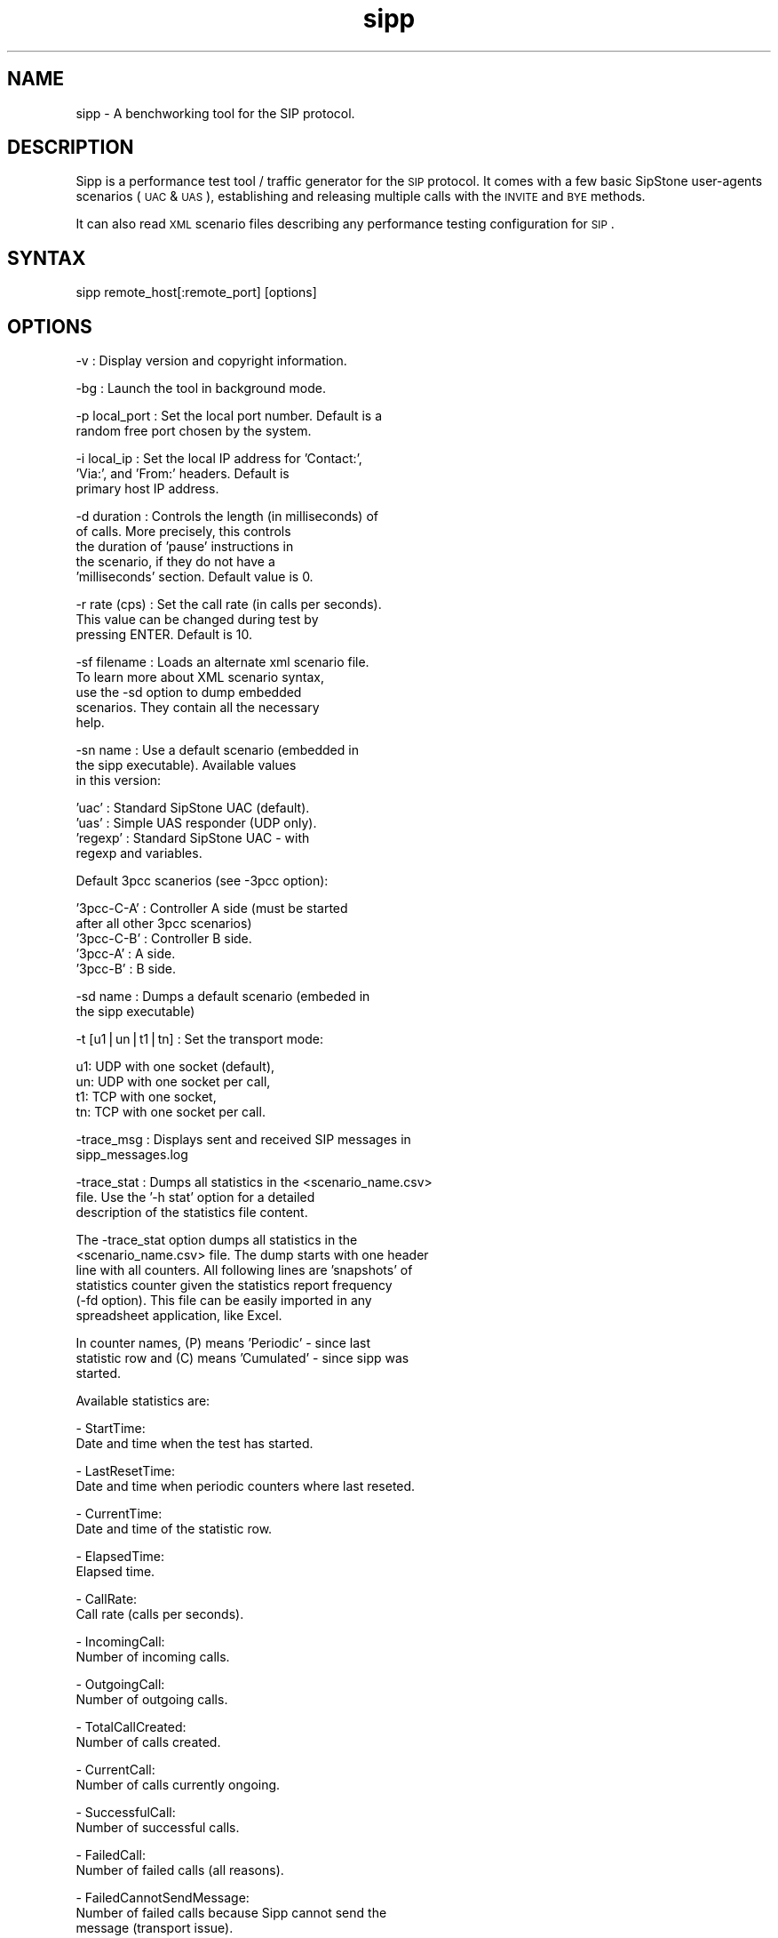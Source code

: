 .\"
.\" Standard preamble:
.\" ========================================================================
.de Sh \" Subsection heading
.br
.if t .Sp
.ne 5
.PP
\fB\\$1\fR
.PP
..
.de Sp \" Vertical space (when we can't use .PP)
.if t .sp .5v
.if n .sp
..
.de Vb \" Begin verbatim text
.ft CW
.nf
.ne \\$1
..
.de Ve \" End verbatim text
.ft R
.fi
..
.\" Set up some character translations and predefined strings.  \*(-- will
.\" give an unbreakable dash, \*(PI will give pi, \*(L" will give a left
.\" double quote, and \*(R" will give a right double quote.  | will give a
.\" real vertical bar.  \*(C+ will give a nicer C++.  Capital omega is used to
.\" do unbreakable dashes and therefore won't be available.  \*(C` and \*(C'
.\" expand to `' in nroff, nothing in troff, for use with C<>.
.tr \(*W-|\(bv\*(Tr
.ds C+ C\v'-.1v'\h'-1p'\s-2+\h'-1p'+\s0\v'.1v'\h'-1p'
.ie n \{\
.    ds -- \(*W-
.    ds PI pi
.    if (\n(.H=4u)&(1m=24u) .ds -- \(*W\h'-12u'\(*W\h'-12u'-\" diablo 10 pitch
.    if (\n(.H=4u)&(1m=20u) .ds -- \(*W\h'-12u'\(*W\h'-8u'-\"  diablo 12 pitch
.    ds L" ""
.    ds R" ""
.    ds C` ""
.    ds C' ""
'br\}
.el\{\
.    ds -- \|\(em\|
.    ds PI \(*p
.    ds L" ``
.    ds R" ''
'br\}
.\"
.\" If the F register is turned on, we'll generate index entries on stderr for
.\" titles (.TH), headers (.SH), subsections (.Sh), items (.Ip), and index
.\" entries marked with X<> in POD.  Of course, you'll have to process the
.\" output yourself in some meaningful fashion.
.if \nF \{\
.    de IX
.    tm Index:\\$1\t\\n%\t"\\$2"
..
.    nr % 0
.    rr F
.\}
.\"
.\" For nroff, turn off justification.  Always turn off hyphenation; it makes
.\" way too many mistakes in technical documents.
.hy 0
.if n .na
.\"
.\" Accent mark definitions (@(#)ms.acc 1.5 88/02/08 SMI; from UCB 4.2).
.\" Fear.  Run.  Save yourself.  No user-serviceable parts.
.    \" fudge factors for nroff and troff
.if n \{\
.    ds #H 0
.    ds #V .8m
.    ds #F .3m
.    ds #[ \f1
.    ds #] \fP
.\}
.if t \{\
.    ds #H ((1u-(\\\\n(.fu%2u))*.13m)
.    ds #V .6m
.    ds #F 0
.    ds #[ \&
.    ds #] \&
.\}
.    \" simple accents for nroff and troff
.if n \{\
.    ds ' \&
.    ds ` \&
.    ds ^ \&
.    ds , \&
.    ds ~ ~
.    ds /
.\}
.if t \{\
.    ds ' \\k:\h'-(\\n(.wu*8/10-\*(#H)'\'\h"|\\n:u"
.    ds ` \\k:\h'-(\\n(.wu*8/10-\*(#H)'\`\h'|\\n:u'
.    ds ^ \\k:\h'-(\\n(.wu*10/11-\*(#H)'^\h'|\\n:u'
.    ds , \\k:\h'-(\\n(.wu*8/10)',\h'|\\n:u'
.    ds ~ \\k:\h'-(\\n(.wu-\*(#H-.1m)'~\h'|\\n:u'
.    ds / \\k:\h'-(\\n(.wu*8/10-\*(#H)'\z\(sl\h'|\\n:u'
.\}
.    \" troff and (daisy-wheel) nroff accents
.ds : \\k:\h'-(\\n(.wu*8/10-\*(#H+.1m+\*(#F)'\v'-\*(#V'\z.\h'.2m+\*(#F'.\h'|\\n:u'\v'\*(#V'
.ds 8 \h'\*(#H'\(*b\h'-\*(#H'
.ds o \\k:\h'-(\\n(.wu+\w'\(de'u-\*(#H)/2u'\v'-.3n'\*(#[\z\(de\v'.3n'\h'|\\n:u'\*(#]
.ds d- \h'\*(#H'\(pd\h'-\w'~'u'\v'-.25m'\f2\(hy\fP\v'.25m'\h'-\*(#H'
.ds D- D\\k:\h'-\w'D'u'\v'-.11m'\z\(hy\v'.11m'\h'|\\n:u'
.ds th \*(#[\v'.3m'\s+1I\s-1\v'-.3m'\h'-(\w'I'u*2/3)'\s-1o\s+1\*(#]
.ds Th \*(#[\s+2I\s-2\h'-\w'I'u*3/5'\v'-.3m'o\v'.3m'\*(#]
.ds ae a\h'-(\w'a'u*4/10)'e
.ds Ae A\h'-(\w'A'u*4/10)'E
.    \" corrections for vroff
.if v .ds ~ \\k:\h'-(\\n(.wu*9/10-\*(#H)'\s-2\u~\d\s+2\h'|\\n:u'
.if v .ds ^ \\k:\h'-(\\n(.wu*10/11-\*(#H)'\v'-.4m'^\v'.4m'\h'|\\n:u'
.    \" for low resolution devices (crt and lpr)
.if \n(.H>23 .if \n(.V>19 \
\{\
.    ds : e
.    ds 8 ss
.    ds o a
.    ds d- d\h'-1'\(ga
.    ds D- D\h'-1'\(hy
.    ds th \o'bp'
.    ds Th \o'LP'
.    ds ae ae
.    ds Ae AE
.\}
.rm #[ #] #H #V #F C
.\" ========================================================================
.\"
.IX Title "sipp 1"
.TH sipp 1 "2004-06-16" "sipp" "User Contributed Documentation"
.SH "NAME"
sipp \- A benchworking tool for the SIP protocol.
.SH "DESCRIPTION"
.IX Header "DESCRIPTION"
Sipp is a performance test tool / traffic generator for the \s-1SIP\s0 
protocol. It comes with a few basic SipStone user-agents
scenarios (\s-1UAC\s0 & \s-1UAS\s0), establishing and releasing multiple 
calls with the \s-1INVITE\s0 and \s-1BYE\s0 methods. 
.PP
It can also read \s-1XML\s0 scenario files describing any performance 
testing configuration for \s-1SIP\s0.
.SH "SYNTAX"
.IX Header "SYNTAX"
.Vb 1
\&  sipp remote_host[:remote_port] [options]
.Ve
.SH "OPTIONS"
.IX Header "OPTIONS"
.Vb 1
\&   -v               : Display version and copyright information.
.Ve
.PP
.Vb 1
\&   -bg              : Launch the tool in background mode.
.Ve
.PP
.Vb 2
\&   -p local_port    : Set the local port number. Default is a
\&                      random free port chosen by the system.
.Ve
.PP
.Vb 3
\&   -i local_ip      : Set the local IP address for 'Contact:',
\&                      'Via:', and 'From:' headers. Default is
\&                      primary host IP address.
.Ve
.PP
.Vb 5
\&   -d duration      : Controls the length (in milliseconds) of
\&                      of calls. More precisely, this controls
\&                      the duration of 'pause' instructions in
\&                      the scenario, if they do not have a
\&                      'milliseconds' section. Default value is 0.
.Ve
.PP
.Vb 3
\&   -r rate (cps)    : Set the call rate (in calls per seconds).
\&                      This value can be changed during test by
\&                      pressing ENTER. Default is 10.
.Ve
.PP
.Vb 5
\&   -sf filename     : Loads an alternate xml scenario file.
\&                      To learn more about XML scenario syntax,
\&                      use the -sd option to dump embedded 
\&                      scenarios. They contain all the necessary
\&                      help.
.Ve
.PP
.Vb 3
\&   -sn name         : Use a default scenario (embedded in
\&                      the sipp executable). Available values
\&                      in this version:
.Ve
.PP
.Vb 4
\&                        'uac'      : Standard SipStone UAC (default).
\&                        'uas'      : Simple UAS responder (UDP only).
\&                        'regexp'   : Standard SipStone UAC - with
\&                                     regexp and variables.
.Ve
.PP
.Vb 1
\&                      Default 3pcc scanerios (see -3pcc option):
.Ve
.PP
.Vb 5
\&                        '3pcc-C-A' : Controller A side (must be started
\&                                     after all other 3pcc scenarios)
\&                        '3pcc-C-B' : Controller B side.
\&                        '3pcc-A'   : A side.
\&                        '3pcc-B'   : B side.
.Ve
.PP
.Vb 2
\&   -sd name         : Dumps a default scenario (embeded in
\&                      the sipp executable)
.Ve
.PP
.Vb 1
\&   -t [u1|un|t1|tn] : Set the transport mode:
.Ve
.PP
.Vb 4
\&                        u1: UDP with one socket (default),
\&                        un: UDP with one socket per call,
\&                        t1: TCP with one socket,
\&                        tn: TCP with one socket per call.
.Ve
.PP
.Vb 2
\&   -trace_msg       : Displays sent and received SIP messages in
\&                      sipp_messages.log
.Ve
.PP
.Vb 3
\&   -trace_stat      : Dumps all statistics in the <scenario_name.csv>
\&                      file. Use the '-h stat' option for a detailed
\&                      description of the statistics file content.
.Ve
.PP
.Vb 6
\&  The  -trace_stat option dumps all statistics in the
\&  <scenario_name.csv> file. The dump starts with one header
\&  line with all counters. All following lines are 'snapshots' of 
\&  statistics counter given the statistics report frequency
\&  (-fd option). This file can be easily imported in any
\&  spreadsheet application, like Excel.
.Ve
.PP
.Vb 3
\&  In counter names, (P) means 'Periodic' - since last
\&  statistic row and (C) means 'Cumulated' - since sipp was
\&  started.
.Ve
.PP
.Vb 1
\&  Available statistics are:
.Ve
.PP
.Vb 2
\&  - StartTime: 
\&    Date and time when the test has started.
.Ve
.PP
.Vb 2
\&  - LastResetTime:
\&    Date and time when periodic counters where last reseted.
.Ve
.PP
.Vb 2
\&  - CurrentTime:
\&    Date and time of the statistic row.
.Ve
.PP
.Vb 2
\&  - ElapsedTime:
\&    Elapsed time.
.Ve
.PP
.Vb 2
\&  - CallRate:
\&    Call rate (calls per seconds).
.Ve
.PP
.Vb 2
\&  - IncomingCall:
\&    Number of incoming calls.
.Ve
.PP
.Vb 2
\&  - OutgoingCall:
\&    Number of outgoing calls.
.Ve
.PP
.Vb 2
\&  - TotalCallCreated:
\&    Number of calls created.
.Ve
.PP
.Vb 2
\&  - CurrentCall:
\&    Number of calls currently ongoing.
.Ve
.PP
.Vb 2
\&  - SuccessfulCall:
\&    Number of successful calls.
.Ve
.PP
.Vb 2
\&  - FailedCall:
\&    Number of failed calls (all reasons).
.Ve
.PP
.Vb 3
\&  - FailedCannotSendMessage:
\&    Number of failed calls because Sipp cannot send the
\&    message (transport issue).
.Ve
.PP
.Vb 3
\&  - FailedMaxUDPRetrans:
\&    Number of failed calls because the maximum number of
\&    UDP retransmission attempts has been reached.
.Ve
.PP
.Vb 3
\&  - FailedUnexpectedMessage:
\&    Number of failed calls because the SIP message received
\&    cannot be associated to an existing call.
.Ve
.PP
.Vb 4
\&  - FailedCallRejected:
\&    Number of failed calls because of Sipp internal error.
\&    (a scenario sync command is not recognized or a scenario
\&    action failed or a scenario variable assignment failed).
.Ve
.PP
.Vb 4
\&  - FailedCmdNotSent:
\&    Number of failed calls because of inter-Sipp
\&    communication error (a scenario sync command failed to
\&    be sent).
.Ve
.PP
.Vb 5
\&  - FailedRegexpDoesntMatch:
\&    Number of failed calls because of regexp that doesn't
\&    match (there might be several regexp that don't match
\&    during the call but the counter is increased only by
\&    one).
.Ve
.PP
.Vb 3
\&  - FailedRegexpHdrNotFound:
\&    Number of failed calls because of regexp with hdr    
\&    option but no matching header found.
.Ve
.PP
.Vb 1
\&   -stf file_name   : Set the file name to use to dump statistics
.Ve
.PP
.Vb 2
\&   -trace_err       : Trace all unexpected messages in
\&                      sipp_errors.log.
.Ve
.PP
.Vb 2
\&   -s service_name  : Set the username part of the resquest URI.
\&                      Default is 'service'.
.Ve
.PP
.Vb 2
\&   -f frequency     : Set the statistics report frequency on screen
\&                      (in seconds). Default is 1.
.Ve
.PP
.Vb 2
\&   -fd frequency    : Set the statistics dump log report frequency
\&                      (in seconds). Default is 60.
.Ve
.PP
.Vb 4
\&   -l calls_limit   : Set the maximum number of simultaneous
\&                      calls. Once this limit is reached, traffic
\&                      is decreased until the number of open calls
\&                      goes down. Default:
.Ve
.PP
.Vb 1
\&                        (3 * call_duration (s) * rate).
.Ve
.PP
.Vb 2
\&   -m calls         : Stop the test and exit when 'calls' calls are
\&                      processed.
.Ve
.PP
.Vb 3
\&   -mp local_port   : Set the local RTP echo port number. Default
\&                      is none. RTP/UDP packets received on that
\&                      port are echoed to their sender.
.Ve
.PP
.Vb 1
\&   -mi local_rtp_ip : Set the local IP address for RTP echo.
.Ve
.PP
.Vb 5
\&   -3pcc ip:port    : Launch the tool in 3pcc mode ("Third Party
\&                      call control"). The passed ip address
\&                      is the address of the twin sipp 3pcc tool
\&                      The used scenario must be a 3pcc relative
\&                      scenario
.Ve
.PP
.Vb 1
\&   -nr              : Disable retransmission in UDP mode.
.Ve
.SH "EXIT CODE"
.IX Header "EXIT CODE"
.Vb 7
\&   Upon exit (on fatal error or when the number of asked calls (-m
\&   option) is reached, sipp exits with one of the following exit
\&   code:
\&    0: All calls were successful
\&    1: At least one call failed
\&   99: Normal exit without calls processed
\&   -1: Fatal error
.Ve
.SH "EXAMPLES"
.IX Header "EXAMPLES"
.Vb 4
\&   Run sipp with embedded server (uas) scenario:
\&     sipp -sn uas
\&   On the same host, run sipp with embedded client (uac) scenario
\&     sipp -sn uac 127.0.0.1
.Ve
.SH "AUTHORS"
.IX Header "AUTHORS"
.Vb 2
\&        Richard Gayraud <richard_gayraud@users.sourceforge.net>
\&        O Jacques <ojacques@users.sourceforge.net>
.Ve
